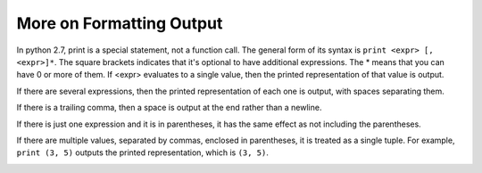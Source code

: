 ..  Copyright (C)  Brad Miller, David Ranum, Jeffrey Elkner, Peter Wentworth, Allen B. Downey, Chris
    Meyers, and Dario Mitchell.  Permission is granted to copy, distribute
    and/or modify this document under the terms of the GNU Free Documentation
    License, Version 1.3 or any later version published by the Free Software
    Foundation; with Invariant Sections being Forward, Prefaces, and
    Contributor List, no Front-Cover Texts, and no Back-Cover Texts.  A copy of
    the license is included in the section entitled "GNU Free Documentation
    License".

.. _formatting_chap:

More on Formatting Output
=========================

In python 2.7, print is a special statement, not a function call. The general form of its syntax is ``print <expr> [, <expr>]*``. The square brackets indicates that it's optional to have additional expressions. The * means that you can have 0 or more of them. If <expr> evaluates to a single value, then the printed representation of that value is output. 

If there are several expressions, then the printed representation of each one is output, with spaces separating them.

If there is a trailing comma, then a space is output at the end rather than a newline.

.. activecode: printing_0
   :nocanvas:
   
   print 1
   print 2, 3
   print 4,
   print 5,
   print 6 

If there is just one expression and it is in parentheses, it has the same effect as not including the parentheses.

If there are multiple values, separated by commas, enclosed in parentheses, it is treated as a single tuple. For example, 
``print (3, 5)`` outputs the printed representation, which is ``(3, 5)``.

.. _interpolation_chap:


